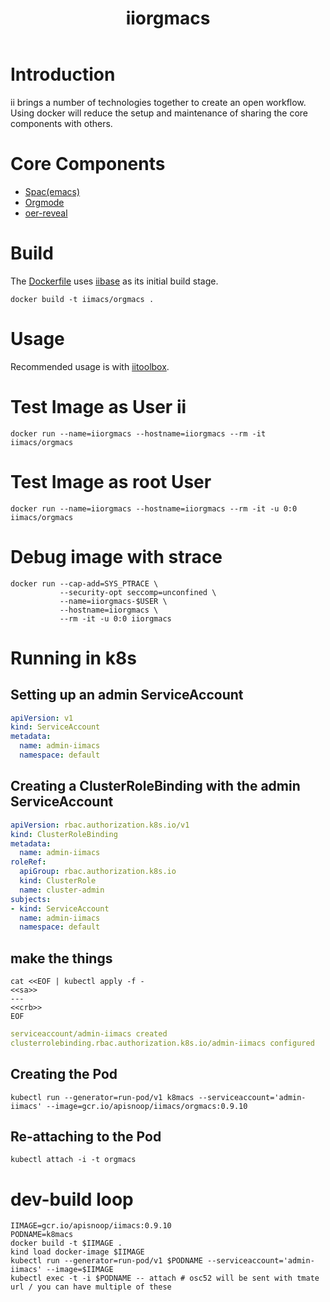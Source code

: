 # -*- ii: enabled; -*-
#+TITLE: iiorgmacs

* Introduction

ii brings a number of technologies together to create an open workflow.
Using docker will reduce the setup and maintenance of sharing the core components with others.

* Core Components

- [[http://spacemacs.org/][Spac(emacs)]]
- [[https://orgmode.org/][Orgmode]]
- [[https://gitlab.com/oer/oer-reveal][oer-reveal]]

* Build

The [[https://gitlab.ii.coop/ii/tooling/iiorgmacs/blob/master/Dockerfile][Dockerfile]] uses [[https://gitlab.ii.coop/ii/tooling/iibase/blob/master/Dockerfile][iibase]] as its initial build stage.

#+BEGIN_SRC tmate
docker build -t iimacs/orgmacs .
#+END_SRC

* Usage
Recommended usage is with [[https://gitlab.ii.coop/ii/tooling/iitoolbox][iitoolbox]].

* Test Image as User ii

#+BEGIN_SRC tmate
docker run --name=iiorgmacs --hostname=iiorgmacs --rm -it iimacs/orgmacs
#+END_SRC

* Test Image as root User

#+BEGIN_SRC tmate
docker run --name=iiorgmacs --hostname=iiorgmacs --rm -it -u 0:0 iimacs/orgmacs
#+END_SRC

* Debug image with strace

#+BEGIN_SRC tmate
docker run --cap-add=SYS_PTRACE \
           --security-opt seccomp=unconfined \
           --name=iiorgmacs-$USER \
           --hostname=iiorgmacs \
           --rm -it -u 0:0 iiorgmacs
#+END_SRC
* Running in k8s
** Setting up an admin ServiceAccount
   #+name: sa
   #+begin_src yaml
     apiVersion: v1
     kind: ServiceAccount
     metadata:
       name: admin-iimacs
       namespace: default
   #+end_src

** Creating a ClusterRoleBinding with the admin ServiceAccount
   #+name:crb
   #+begin_src yaml
     apiVersion: rbac.authorization.k8s.io/v1
     kind: ClusterRoleBinding
     metadata:
       name: admin-iimacs
     roleRef:
       apiGroup: rbac.authorization.k8s.io
       kind: ClusterRole
       name: cluster-admin
     subjects:
     - kind: ServiceAccount
       name: admin-iimacs
       namespace: default
   #+end_src
** make the things
   #+begin_src shell :noweb yes :wrap "src yaml"
     cat <<EOF | kubectl apply -f -
     <<sa>>
     ---
     <<crb>>
     EOF
   #+end_src

   #+RESULTS:
   #+begin_src yaml
   serviceaccount/admin-iimacs created
   clusterrolebinding.rbac.authorization.k8s.io/admin-iimacs configured
   #+end_src

** Creating the Pod
   #+begin_src shell
   kubectl run --generator=run-pod/v1 k8macs --serviceaccount='admin-iimacs' --image=gcr.io/apisnoop/iimacs/orgmacs:0.9.10
   #+end_src
   
** Re-attaching to the Pod
   #+begin_src shell
   kubectl attach -i -t orgmacs
   #+end_src
* dev-build loop
  #+begin_src shell
  IIMAGE=gcr.io/apisnoop/iimacs:0.9.10
  PODNAME=k8macs
  docker build -t $IIMAGE .
  kind load docker-image $IIMAGE
  kubectl run --generator=run-pod/v1 $PODNAME --serviceaccount='admin-iimacs' --image=$IIMAGE
  kubectl exec -t -i $PODNAME -- attach # osc52 will be sent with tmate url / you can have multiple of these
  #+end_src
